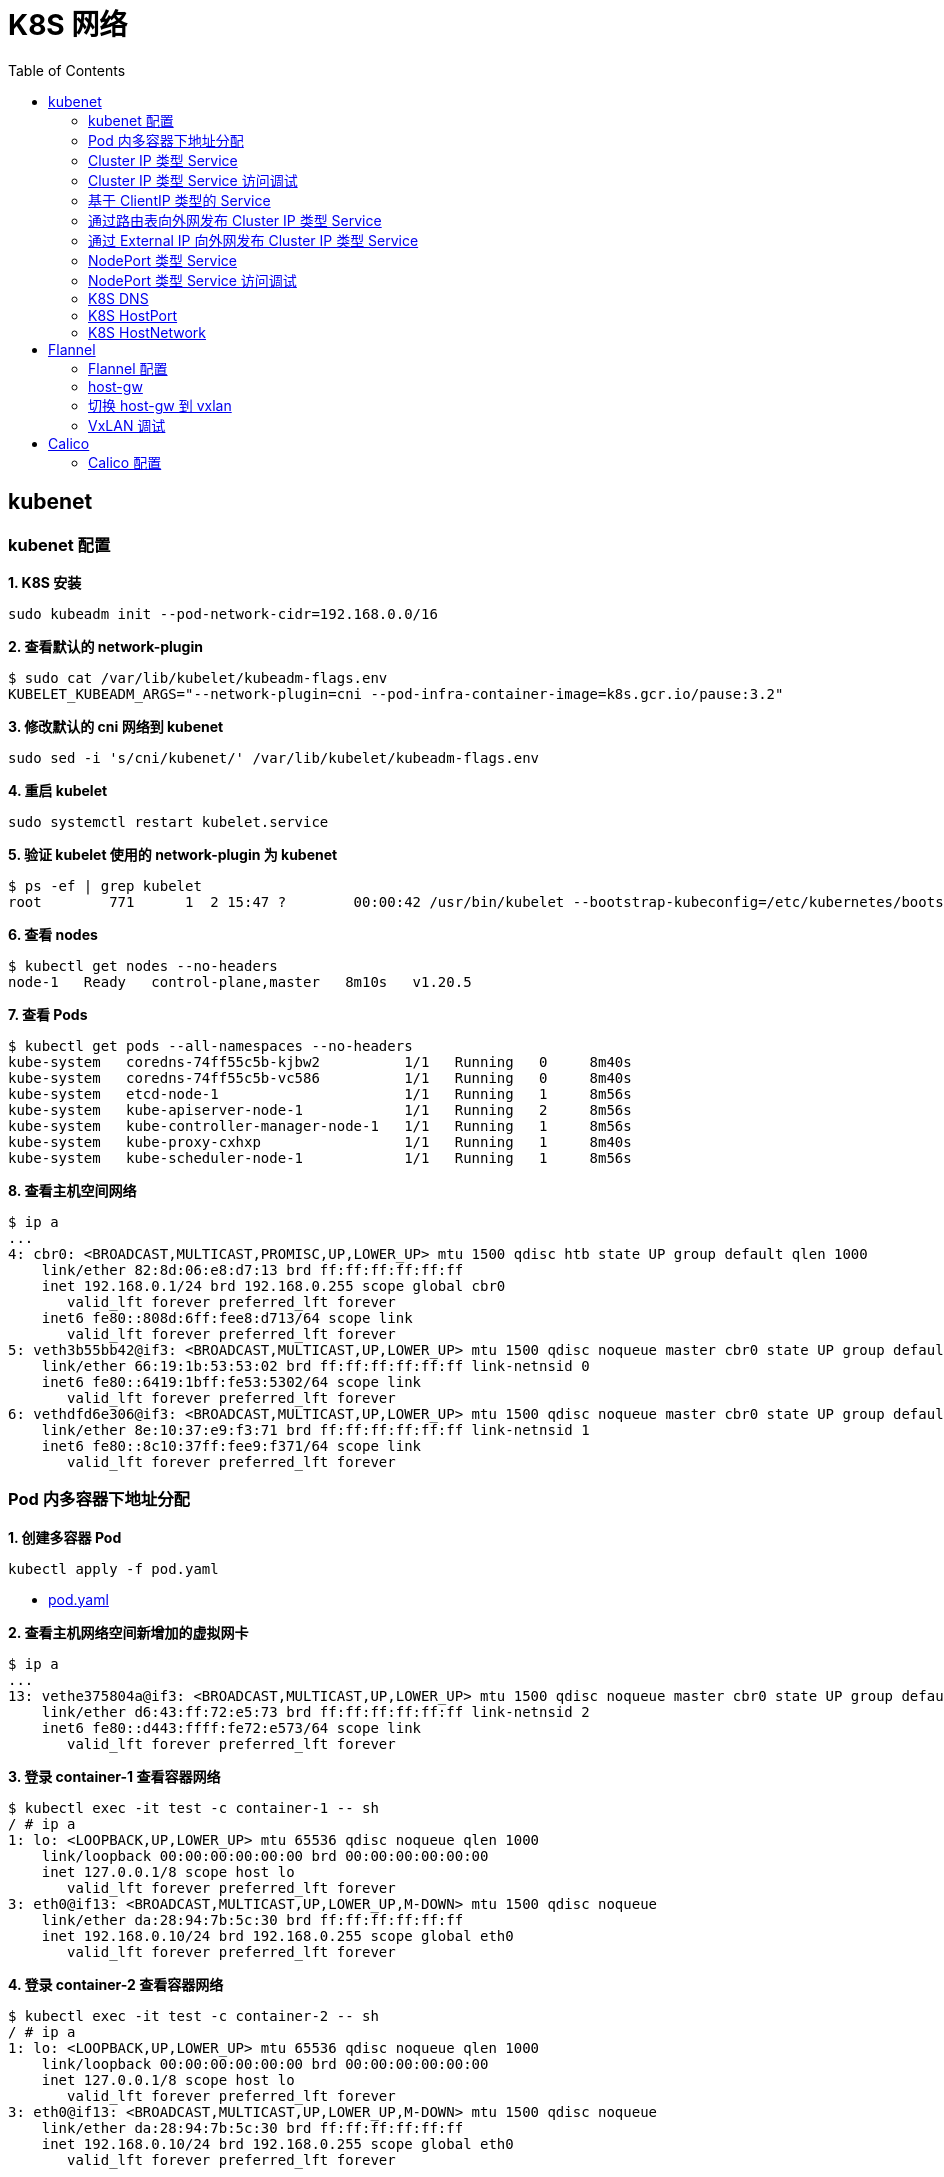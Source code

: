 = K8S 网络 
:toc: manual

== kubenet

=== kubenet 配置

[source, bash]
.*1. K8S 安装*
----
sudo kubeadm init --pod-network-cidr=192.168.0.0/16
----

[source, bash]
.*2. 查看默认的 network-plugin*
----
$ sudo cat /var/lib/kubelet/kubeadm-flags.env
KUBELET_KUBEADM_ARGS="--network-plugin=cni --pod-infra-container-image=k8s.gcr.io/pause:3.2"
----

[source, bash]
.*3. 修改默认的 cni 网络到 kubenet*
----
sudo sed -i 's/cni/kubenet/' /var/lib/kubelet/kubeadm-flags.env
----

[source, bash]
.*4. 重启 kubelet*
----
sudo systemctl restart kubelet.service
----

[source, bash]
.*5. 验证 kubelet 使用的 network-plugin 为 kubenet*
----
$ ps -ef | grep kubelet
root        771      1  2 15:47 ?        00:00:42 /usr/bin/kubelet --bootstrap-kubeconfig=/etc/kubernetes/bootstrap-kubelet.conf --kubeconfig=/etc/kubernetes/kubelet.conf --config=/var/lib/kubelet/config.yaml --network-plugin=kubenet --pod-infra-container-image=k8s.gcr.io/pause:3.2
----

[source, bash]
.*6. 查看 nodes*
----
$ kubectl get nodes --no-headers
node-1   Ready   control-plane,master   8m10s   v1.20.5
----

[source, bash]
.*7. 查看 Pods*
----
$ kubectl get pods --all-namespaces --no-headers
kube-system   coredns-74ff55c5b-kjbw2          1/1   Running   0     8m40s
kube-system   coredns-74ff55c5b-vc586          1/1   Running   0     8m40s
kube-system   etcd-node-1                      1/1   Running   1     8m56s
kube-system   kube-apiserver-node-1            1/1   Running   2     8m56s
kube-system   kube-controller-manager-node-1   1/1   Running   1     8m56s
kube-system   kube-proxy-cxhxp                 1/1   Running   1     8m40s
kube-system   kube-scheduler-node-1            1/1   Running   1     8m56s
----

[source, bash]
.*8. 查看主机空间网络*
----
$ ip a
...
4: cbr0: <BROADCAST,MULTICAST,PROMISC,UP,LOWER_UP> mtu 1500 qdisc htb state UP group default qlen 1000
    link/ether 82:8d:06:e8:d7:13 brd ff:ff:ff:ff:ff:ff
    inet 192.168.0.1/24 brd 192.168.0.255 scope global cbr0
       valid_lft forever preferred_lft forever
    inet6 fe80::808d:6ff:fee8:d713/64 scope link 
       valid_lft forever preferred_lft forever
5: veth3b55bb42@if3: <BROADCAST,MULTICAST,UP,LOWER_UP> mtu 1500 qdisc noqueue master cbr0 state UP group default 
    link/ether 66:19:1b:53:53:02 brd ff:ff:ff:ff:ff:ff link-netnsid 0
    inet6 fe80::6419:1bff:fe53:5302/64 scope link 
       valid_lft forever preferred_lft forever
6: vethdfd6e306@if3: <BROADCAST,MULTICAST,UP,LOWER_UP> mtu 1500 qdisc noqueue master cbr0 state UP group default 
    link/ether 8e:10:37:e9:f3:71 brd ff:ff:ff:ff:ff:ff link-netnsid 1
    inet6 fe80::8c10:37ff:fee9:f371/64 scope link 
       valid_lft forever preferred_lft forever
----

=== Pod 内多容器下地址分配

[source, bash]
.*1. 创建多容器 Pod*
----
kubectl apply -f pod.yaml 
----

* link:files/pod.yaml[pod.yaml]

[source, bash]
.*2. 查看主机网络空间新增加的虚拟网卡*
----
$ ip a
...
13: vethe375804a@if3: <BROADCAST,MULTICAST,UP,LOWER_UP> mtu 1500 qdisc noqueue master cbr0 state UP group default 
    link/ether d6:43:ff:72:e5:73 brd ff:ff:ff:ff:ff:ff link-netnsid 2
    inet6 fe80::d443:ffff:fe72:e573/64 scope link 
       valid_lft forever preferred_lft forever
----

[source, bash]
.*3. 登录 container-1 查看容器网络*
----
$ kubectl exec -it test -c container-1 -- sh
/ # ip a
1: lo: <LOOPBACK,UP,LOWER_UP> mtu 65536 qdisc noqueue qlen 1000
    link/loopback 00:00:00:00:00:00 brd 00:00:00:00:00:00
    inet 127.0.0.1/8 scope host lo
       valid_lft forever preferred_lft forever
3: eth0@if13: <BROADCAST,MULTICAST,UP,LOWER_UP,M-DOWN> mtu 1500 qdisc noqueue 
    link/ether da:28:94:7b:5c:30 brd ff:ff:ff:ff:ff:ff
    inet 192.168.0.10/24 brd 192.168.0.255 scope global eth0
       valid_lft forever preferred_lft forever
----

[source, bash]
.*4. 登录 container-2 查看容器网络*
----
$ kubectl exec -it test -c container-2 -- sh
/ # ip a
1: lo: <LOOPBACK,UP,LOWER_UP> mtu 65536 qdisc noqueue qlen 1000
    link/loopback 00:00:00:00:00:00 brd 00:00:00:00:00:00
    inet 127.0.0.1/8 scope host lo
       valid_lft forever preferred_lft forever
3: eth0@if13: <BROADCAST,MULTICAST,UP,LOWER_UP,M-DOWN> mtu 1500 qdisc noqueue 
    link/ether da:28:94:7b:5c:30 brd ff:ff:ff:ff:ff:ff
    inet 192.168.0.10/24 brd 192.168.0.255 scope global eth0
       valid_lft forever preferred_lft forever
----

[source, bash]
.*5. 删除 test*
----
kubectl delete -f pod.yaml 
----

[source, bash]
.*6. 创建两个 POD*
----
kubectl apply -f deployment.yaml
----

* link:files/deployment.yaml[deployment.yaml]

[source, bash]
.*7. 查看主机网络空间新增加的虚拟接口*
----
$ ip a
...
14: vethe3d49bdf@if3: <BROADCAST,MULTICAST,UP,LOWER_UP> mtu 1500 qdisc noqueue master cbr0 state UP group default 
    link/ether 7a:0b:0b:e6:ed:55 brd ff:ff:ff:ff:ff:ff link-netnsid 2
    inet6 fe80::780b:bff:fee6:ed55/64 scope link 
       valid_lft forever preferred_lft forever
15: veth437f1591@if3: <BROADCAST,MULTICAST,UP,LOWER_UP> mtu 1500 qdisc noqueue master cbr0 state UP group default 
    link/ether 66:9f:3f:3e:e7:f6 brd ff:ff:ff:ff:ff:ff link-netnsid 3
    inet6 fe80::649f:3fff:fe3e:e7f6/64 scope link 
       valid_lft forever preferred_lft forever
----

[source, bash]
.*9. 查看 POD  1 网络*
----
$ kubectl exec -it test-6dbc498c76-n4sss -c container-1 -- sh
/ # ip a
1: lo: <LOOPBACK,UP,LOWER_UP> mtu 65536 qdisc noqueue qlen 1000
    link/loopback 00:00:00:00:00:00 brd 00:00:00:00:00:00
    inet 127.0.0.1/8 scope host lo
       valid_lft forever preferred_lft forever
3: eth0@if14: <BROADCAST,MULTICAST,UP,LOWER_UP,M-DOWN> mtu 1500 qdisc noqueue 
    link/ether e2:a0:5c:6a:43:2f brd ff:ff:ff:ff:ff:ff
    inet 192.168.0.11/24 brd 192.168.0.255 scope global eth0
       valid_lft forever preferred_lft forever
----

[source, bash]
.*10. 查看 POD 2 网络*
----
$ kubectl exec -it test-6dbc498c76-46vk6 -c container-1 -- sh
/ # ip a
1: lo: <LOOPBACK,UP,LOWER_UP> mtu 65536 qdisc noqueue qlen 1000
    link/loopback 00:00:00:00:00:00 brd 00:00:00:00:00:00
    inet 127.0.0.1/8 scope host lo
       valid_lft forever preferred_lft forever
3: eth0@if15: <BROADCAST,MULTICAST,UP,LOWER_UP,M-DOWN> mtu 1500 qdisc noqueue 
    link/ether 36:c5:0b:93:be:a4 brd ff:ff:ff:ff:ff:ff
    inet 192.168.0.12/24 brd 192.168.0.255 scope global eth0
       valid_lft forever preferred_lft forever
----

[source, bash]
.*11. K8S 节点上 tcpdump 捕获 icmp 包*
----
sudo tcpdump -nni cbr0 icmp
----

[source, bash]
.*12. 在 POD 1 的 container-1 容器 ping POD 2 的 container-1*
----
ping 192.168.0.12
----

=== Cluster IP 类型 Service 

[source, bash]
.*1. 查看 Service IP 段*
----
$ ps -ef | grep apiserver | grep service-cluster-ip-range
root       5626   5597  4 20:43 ?        00:06:25 kube-apiserver --advertise-address=10.1.10.9 --allow-privileged=true --authorization-mode=Node,RBAC --client-ca-file=/etc/kubernetes/pki/ca.crt --enable-admission-plugins=NodeRestriction --enable-bootstrap-token-auth=true --etcd-cafile=/etc/kubernetes/pki/etcd/ca.crt --etcd-certfile=/etc/kubernetes/pki/apiserver-etcd-client.crt --etcd-keyfile=/etc/kubernetes/pki/apiserver-etcd-client.key --etcd-servers=https://127.0.0.1:2379 --insecure-port=0 --kubelet-client-certificate=/etc/kubernetes/pki/apiserver-kubelet-client.crt --kubelet-client-key=/etc/kubernetes/pki/apiserver-kubelet-client.key --kubelet-preferred-address-types=InternalIP,ExternalIP,Hostname --proxy-client-cert-file=/etc/kubernetes/pki/front-proxy-client.crt --proxy-client-key-file=/etc/kubernetes/pki/front-proxy-client.key --requestheader-allowed-names=front-proxy-client --requestheader-client-ca-file=/etc/kubernetes/pki/front-proxy-ca.crt --requestheader-extra-headers-prefix=X-Remote-Extra- --requestheader-group-headers=X-Remote-Group --requestheader-username-headers=X-Remote-User --secure-port=6443 --service-account-issuer=https://kubernetes.default.svc.cluster.local --service-account-key-file=/etc/kubernetes/pki/sa.pub --service-account-signing-key-file=/etc/kubernetes/pki/sa.key --service-cluster-ip-range=10.96.0.0/12 --tls-cert-file=/etc/kubernetes/pki/apiserver.crt --tls-private-key-file=/etc/kubernetes/pki/apiserver.key
----

NOTE: `--service-cluster-ip-range=10.96.0.0/12`.

[source, bash]
.*2. 创建 Service*
----
kubectl apply -f service.yaml 
----

* link:files/service.yaml[service.yaml]

[source, bash]
.*3. 查看创建的 POD 名称*
----
$ kubectl get pods --no-headers | awk '{print $1}'
test-service-6f6f8db499-ntkcc
test-service-6f6f8db499-s2dwn
----

[source, bash]
.*4. 查看 Service IP*
----
$ kubectl get svc test-service --no-headers | awk '{print $3}'
10.107.168.72
----

[source, bash]
.*5. 访问服务*
----
$ for i in {1..5} ; do curl 10.107.168.72 ; done
test-service-6f6f8db499-s2dwn
test-service-6f6f8db499-ntkcc
test-service-6f6f8db499-s2dwn
test-service-6f6f8db499-ntkcc
test-service-6f6f8db499-s2dwn
----

[source, bash]
.*6. 添加一条 iptables 规则，方向 POD 访问 Service*
----
sudo iptables -I FORWARD 2 -j ACCEPT
----

[source, bash]
.*7. 创建一个临时 POD，访问测试*
----
$ kubectl run -it --rm --restart=Never busybox --image=busybox sh
If you don't see a command prompt, try pressing enter.
/ # wget -S -O - 10.107.168.72

/ # wget -S -O - 192.168.0.20:9376
----

=== Cluster IP 类型 Service 访问调试

[source, bash]
.*1. 创建服务*
----
kubectl apply -f echoserver.yaml 
----

* link:files/echoserver.yaml[echoserver.yaml]

[source, bash]
.*2. 查看 SERVICE 及 POD IP*
----
$ kubectl get svc echoserver --no-headers
echoserver   ClusterIP   10.106.23.233   <none>   8877/TCP   45s

$ kubectl get pods -o wide --no-headers
echoserver-6dbbc8d5fc-f455t   1/1   Running   0     3m24s   192.168.0.33   node-1   <none>   <none>
echoserver-6dbbc8d5fc-n4smh   1/1   Running   0     3m24s   192.168.0.34   node-1   <none>   <none>
----

[source, bash]
.*3. nat 表中 PREROUTING 规则*
----
$ sudo iptables -t nat -vnL PREROUTING
Chain PREROUTING (policy ACCEPT 338 packets, 15210 bytes)
 pkts bytes target     prot opt in     out     source               destination         
  521 24674 KUBE-SERVICES  all  --  *      *       0.0.0.0/0            0.0.0.0/0            /* kubernetes service portals */
    2   128 DOCKER     all  --  *      *       0.0.0.0/0            0.0.0.0/0            ADDRTYPE match dst-type LOCAL
----

[source, bash]
.*4. nat 表中 KUBE-SERVICES 规则*
----
$ sudo iptables -t nat -vnL KUBE-SERVICES
Chain KUBE-SERVICES (2 references)
 pkts bytes target     prot opt in     out     source               destination         
    0     0 KUBE-MARK-MASQ  tcp  --  *      *      !192.168.0.0/16       10.96.0.1            /* default/kubernetes:https cluster IP */ tcp dpt:443
    0     0 KUBE-SVC-NPX46M4PTMTKRN6Y  tcp  --  *      *       0.0.0.0/0            10.96.0.1            /* default/kubernetes:https cluster IP */ tcp dpt:443
    0     0 KUBE-MARK-MASQ  tcp  --  *      *      !192.168.0.0/16       10.96.0.10           /* kube-system/kube-dns:metrics cluster IP */ tcp dpt:9153
    0     0 KUBE-SVC-JD5MR3NA4I4DYORP  tcp  --  *      *       0.0.0.0/0            10.96.0.10           /* kube-system/kube-dns:metrics cluster IP */ tcp dpt:9153
    0     0 KUBE-MARK-MASQ  udp  --  *      *      !192.168.0.0/16       10.96.0.10           /* kube-system/kube-dns:dns cluster IP */ udp dpt:53
    0     0 KUBE-SVC-TCOU7JCQXEZGVUNU  udp  --  *      *       0.0.0.0/0            10.96.0.10           /* kube-system/kube-dns:dns cluster IP */ udp dpt:53
    0     0 KUBE-MARK-MASQ  tcp  --  *      *      !192.168.0.0/16       10.96.0.10           /* kube-system/kube-dns:dns-tcp cluster IP */ tcp dpt:53
    0     0 KUBE-SVC-ERIFXISQEP7F7OF4  tcp  --  *      *       0.0.0.0/0            10.96.0.10           /* kube-system/kube-dns:dns-tcp cluster IP */ tcp dpt:53
    0     0 KUBE-MARK-MASQ  tcp  --  *      *      !192.168.0.0/16       10.106.23.233        /* default/echoserver cluster IP */ tcp dpt:8877
    0     0 KUBE-SVC-HOYURHXRFA5BUYEO  tcp  --  *      *       0.0.0.0/0            10.106.23.233        /* default/echoserver cluster IP */ tcp dpt:8877
  537 31690 KUBE-NODEPORTS  all  --  *      *       0.0.0.0/0            0.0.0.0/0            /* kubernetes service nodeports; NOTE: this must be the last rule in this chain */ ADDRTYPE match dst-type LOCAL

$ sudo iptables -t nat -vnL KUBE-SERVICES | grep 10.106.23.233
    0     0 KUBE-MARK-MASQ  tcp  --  *      *      !192.168.0.0/16       10.106.23.233        /* default/echoserver cluster IP */ tcp dpt:8877
    0     0 KUBE-SVC-HOYURHXRFA5BUYEO  tcp  --  *      *       0.0.0.0/0            10.106.23.233        /* default/echoserver cluster IP */ tcp dpt:8877
----

[source, bash]
.*5. nat 表中 KUBE-SVC- 规则*
----
$ sudo iptables -t nat -vnL KUBE-SVC-HOYURHXRFA5BUYEO
Chain KUBE-SVC-HOYURHXRFA5BUYEO (1 references)
 pkts bytes target     prot opt in     out     source               destination         
    0     0 KUBE-SEP-652URVIXIJWATNFG  all  --  *      *       0.0.0.0/0            0.0.0.0/0            /* default/echoserver */ statistic mode random probability 0.50000000000
    0     0 KUBE-SEP-ASOAWBDFEODJJPJH  all  --  *      *       0.0.0.0/0            0.0.0.0/0            /* default/echoserver */
----

[source, bash]
.*6. nat 表中 KUBE-SEP- 规则*
----
$ sudo iptables -t nat -vnL KUBE-SEP-652URVIXIJWATNFG
Chain KUBE-SEP-652URVIXIJWATNFG (1 references)
 pkts bytes target     prot opt in     out     source               destination         
    0     0 KUBE-MARK-MASQ  all  --  *      *       192.168.0.33         0.0.0.0/0            /* default/echoserver */
    0     0 DNAT       tcp  --  *      *       0.0.0.0/0            0.0.0.0/0            /* default/echoserver */ tcp to:192.168.0.33:8877

$ sudo iptables -t nat -vnL KUBE-SEP-ASOAWBDFEODJJPJH
Chain KUBE-SEP-ASOAWBDFEODJJPJH (1 references)
 pkts bytes target     prot opt in     out     source               destination         
    0     0 KUBE-MARK-MASQ  all  --  *      *       192.168.0.34         0.0.0.0/0            /* default/echoserver */
    0     0 DNAT       tcp  --  *      *       0.0.0.0/0            0.0.0.0/0            /* default/echoserver */ tcp to:192.168.0.34:8877
----

[source, bash]
.*7. 调整 echoserver 为 3 replicas*
----
$ kubectl get pod -o wide --no-headers
echoserver-6dbbc8d5fc-hqxdv   1/1   Running   0     13m   192.168.0.33   node-1   <none>   <none>
echoserver-6dbbc8d5fc-kj27r   1/1   Running   0     13m   192.168.0.34   node-1   <none>   <none>
echoserver-6dbbc8d5fc-tgj24   1/1   Running   0     6s    192.168.0.35   node-1   <none>   <none>
----

[source, bash]
.*8. nat 表中 KUBE-SVC- 规则*
----
$ sudo iptables -t nat -vnL KUBE-SVC-HOYURHXRFA5BUYEO
Chain KUBE-SVC-HOYURHXRFA5BUYEO (1 references)
 pkts bytes target     prot opt in     out     source               destination         
    0     0 KUBE-SEP-652URVIXIJWATNFG  all  --  *      *       0.0.0.0/0            0.0.0.0/0            /* default/echoserver */ statistic mode random probability 0.33333333349
    0     0 KUBE-SEP-ASOAWBDFEODJJPJH  all  --  *      *       0.0.0.0/0            0.0.0.0/0            /* default/echoserver */ statistic mode random probability 0.50000000000
    0     0 KUBE-SEP-7ZRSXHFJXB4D6W3U  all  --  *      *       0.0.0.0/0            0.0.0.0/0            /* default/echoserver */
----

[source, bash]
.*9. nat 表中 KUBE-SEP- 规则（新增）*
----
$ sudo iptables -t nat -vnL KUBE-SEP-7ZRSXHFJXB4D6W3U
Chain KUBE-SEP-7ZRSXHFJXB4D6W3U (1 references)
 pkts bytes target     prot opt in     out     source               destination         
    0     0 KUBE-MARK-MASQ  all  --  *      *       192.168.0.35         0.0.0.0/0            /* default/echoserver */
    0     0 DNAT       tcp  --  *      *       0.0.0.0/0            0.0.0.0/0            /* default/echoserver */ tcp to:192.168.0.35:8877
----

=== 基于 ClientIP 类型的 Service

[source, bash]
.*1. 创建 Service*
----
kubectl apply -f clientip.yaml
----

* link:files/clientip.yaml[clientip.yaml]

[source, bash]
.*2. 查看 Service 和 POD IP*
----
$ kubectl get svc test-clientip --no-headers
test-clientip   ClusterIP   10.107.215.65   <none>   80/TCP   7h26m

$ kubectl get pods -o wide --no-headers
test-clientip-55c6c8ddcd-2ntlk   1/1   Running   0     7h27m   192.168.0.37   node-1   <none>   <none>
test-clientip-55c6c8ddcd-ktlxt   1/1   Running   0     7h27m   192.168.0.36   node-1   <none>   <none>
----

[source, bash]
.*3. 访问服务*
----
$ for i in {1..5} ; do curl 10.107.215.65 ; done
test-clientip-55c6c8ddcd-2ntlk
test-clientip-55c6c8ddcd-2ntlk
test-clientip-55c6c8ddcd-2ntlk
test-clientip-55c6c8ddcd-2ntlk
test-clientip-55c6c8ddcd-2ntlk
----

[source, bash]
.*4. nat 表中 PREROUTING 规则*
----
$ sudo iptables -t nat -vnL PREROUTING
Chain PREROUTING (policy ACCEPT 612 packets, 27540 bytes)
 pkts bytes target     prot opt in     out     source               destination         
 3258  149K KUBE-SERVICES  all  --  *      *       0.0.0.0/0            0.0.0.0/0            /* kubernetes service portals */
    2   128 DOCKER     all  --  *      *       0.0.0.0/0            0.0.0.0/0            ADDRTYPE match dst-type LOCAL
---- 

[source, bash]
.*5. nat 表中 KUBE-SERVICES 规则*
----
$ sudo iptables -t nat -vnL KUBE-SERVICES
Chain KUBE-SERVICES (2 references)
 pkts bytes target     prot opt in     out     source               destination         
    0     0 KUBE-MARK-MASQ  tcp  --  *      *      !192.168.0.0/16       10.96.0.1            /* default/kubernetes:https cluster IP */ tcp dpt:443
    0     0 KUBE-SVC-NPX46M4PTMTKRN6Y  tcp  --  *      *       0.0.0.0/0            10.96.0.1            /* default/kubernetes:https cluster IP */ tcp dpt:443
    0     0 KUBE-MARK-MASQ  tcp  --  *      *      !192.168.0.0/16       10.96.0.10           /* kube-system/kube-dns:metrics cluster IP */ tcp dpt:9153
    0     0 KUBE-SVC-JD5MR3NA4I4DYORP  tcp  --  *      *       0.0.0.0/0            10.96.0.10           /* kube-system/kube-dns:metrics cluster IP */ tcp dpt:9153
    0     0 KUBE-MARK-MASQ  udp  --  *      *      !192.168.0.0/16       10.96.0.10           /* kube-system/kube-dns:dns cluster IP */ udp dpt:53
    0     0 KUBE-SVC-TCOU7JCQXEZGVUNU  udp  --  *      *       0.0.0.0/0            10.96.0.10           /* kube-system/kube-dns:dns cluster IP */ udp dpt:53
    0     0 KUBE-MARK-MASQ  tcp  --  *      *      !192.168.0.0/16       10.96.0.10           /* kube-system/kube-dns:dns-tcp cluster IP */ tcp dpt:53
    0     0 KUBE-SVC-ERIFXISQEP7F7OF4  tcp  --  *      *       0.0.0.0/0            10.96.0.10           /* kube-system/kube-dns:dns-tcp cluster IP */ tcp dpt:53
    8   480 KUBE-MARK-MASQ  tcp  --  *      *      !192.168.0.0/16       10.107.215.65        /* default/test-clientip cluster IP */ tcp dpt:80
    8   480 KUBE-SVC-JASYFCTGROL6PGNE  tcp  --  *      *       0.0.0.0/0            10.107.215.65        /* default/test-clientip cluster IP */ tcp dpt:80
  814 48164 KUBE-NODEPORTS  all  --  *      *       0.0.0.0/0            0.0.0.0/0            /* kubernetes service nodeports; NOTE: this must be the last rule in this chain */ ADDRTYPE match dst-type LOCAL

$ sudo iptables -t nat -vnL KUBE-SERVICES | grep 10.107.215.65
    8   480 KUBE-MARK-MASQ  tcp  --  *      *      !192.168.0.0/16       10.107.215.65        /* default/test-clientip cluster IP */ tcp dpt:80
    8   480 KUBE-SVC-JASYFCTGROL6PGNE  tcp  --  *      *       0.0.0.0/0            10.107.215.65        /* default/test-clientip cluster IP */ tcp dpt:80
----

[source, bash]
.*6. nat 表中 KUBE-SVC- 规则（recent: CHECK seconds: 10800 reap name: KUBE-SEP-2WE6A5EBAO3UGN4N side: source mask: 255.255.255.255）*
----
$ sudo iptables -t nat -vnL KUBE-SVC-JASYFCTGROL6PGNE
Chain KUBE-SVC-JASYFCTGROL6PGNE (1 references)
 pkts bytes target     prot opt in     out     source               destination         
    0     0 KUBE-SEP-2WE6A5EBAO3UGN4N  all  --  *      *       0.0.0.0/0            0.0.0.0/0            /* default/test-clientip */ recent: CHECK seconds: 10800 reap name: KUBE-SEP-2WE6A5EBAO3UGN4N side: source mask: 255.255.255.255
    7   420 KUBE-SEP-LXKS3SWKA3X476YD  all  --  *      *       0.0.0.0/0            0.0.0.0/0            /* default/test-clientip */ recent: CHECK seconds: 10800 reap name: KUBE-SEP-LXKS3SWKA3X476YD side: source mask: 255.255.255.255
    0     0 KUBE-SEP-2WE6A5EBAO3UGN4N  all  --  *      *       0.0.0.0/0            0.0.0.0/0            /* default/test-clientip */ statistic mode random probability 0.50000000000
    1    60 KUBE-SEP-LXKS3SWKA3X476YD  all  --  *      *       0.0.0.0/0            0.0.0.0/0            /* default/test-clientip */
----

[source, bash]
.*7. nat 表中 KUBE-SEP- 规则*
----
$ sudo iptables -t nat -vnL KUBE-SEP-2WE6A5EBAO3UGN4N
Chain KUBE-SEP-2WE6A5EBAO3UGN4N (2 references)
 pkts bytes target     prot opt in     out     source               destination         
    0     0 KUBE-MARK-MASQ  all  --  *      *       192.168.0.36         0.0.0.0/0            /* default/test-clientip */
    0     0 DNAT       tcp  --  *      *       0.0.0.0/0            0.0.0.0/0            /* default/test-clientip */ recent: SET name: KUBE-SEP-2WE6A5EBAO3UGN4N side: source mask: 255.255.255.255 tcp to:192.168.0.36:9376

$ sudo iptables -t nat -vnL KUBE-SEP-LXKS3SWKA3X476YD
Chain KUBE-SEP-LXKS3SWKA3X476YD (2 references)
 pkts bytes target     prot opt in     out     source               destination         
    0     0 KUBE-MARK-MASQ  all  --  *      *       192.168.0.37         0.0.0.0/0            /* default/test-clientip */
    8   480 DNAT       tcp  --  *      *       0.0.0.0/0            0.0.0.0/0            /* default/test-clientip */ recent: SET name: KUBE-SEP-LXKS3SWKA3X476YD side: source mask: 255.255.255.255 tcp to:192.168.0.37:9376
----

=== 通过路由表向外网发布 Cluster IP 类型 Service

[source, bash]
.*1. 创建 Service*
----
kubectl apply -f service.yaml
----

[source, bash]
.*2. 查看 Node IP, Service IP，Pod IP*
----
$ kubectl get node -o wide --no-headers
node-1   Ready   control-plane,master   15h   v1.20.5   10.1.10.9   <none>   Ubuntu 18.04 LTS   4.15.0-140-generic   docker://20.10.3

$ kubectl get svc test-service --no-headers
test-service   ClusterIP   10.106.235.190   <none>   80/TCP   112s

$ kubectl get pods -o wide --no-headers
test-service-6f6f8db499-6j7nm   1/1   Running   0     2m24s   192.168.0.38   node-1   <none>   <none>
test-service-6f6f8db499-m8lsx   1/1   Running   0     2m24s   192.168.0.39   node-1   <none>   <none>
----

[source, bash]
.*3. 查看 Service 网络*
----
$ ps -ef | grep kubelet | grep service-cluster-ip-range
root       2582   2554  4 08:26 ?        00:03:03 kube-apiserver --advertise-address=10.1.10.9 --allow-privileged=true --authorization-mode=Node,RBAC --client-ca-file=/etc/kubernetes/pki/ca.crt --enable-admission-plugins=NodeRestriction --enable-bootstrap-token-auth=true --etcd-cafile=/etc/kubernetes/pki/etcd/ca.crt --etcd-certfile=/etc/kubernetes/pki/apiserver-etcd-client.crt --etcd-keyfile=/etc/kubernetes/pki/apiserver-etcd-client.key --etcd-servers=https://127.0.0.1:2379 --insecure-port=0 --kubelet-client-certificate=/etc/kubernetes/pki/apiserver-kubelet-client.crt --kubelet-client-key=/etc/kubernetes/pki/apiserver-kubelet-client.key --kubelet-preferred-address-types=InternalIP,ExternalIP,Hostname --proxy-client-cert-file=/etc/kubernetes/pki/front-proxy-client.crt --proxy-client-key-file=/etc/kubernetes/pki/front-proxy-client.key --requestheader-allowed-names=front-proxy-client --requestheader-client-ca-file=/etc/kubernetes/pki/front-proxy-ca.crt --requestheader-extra-headers-prefix=X-Remote-Extra- --requestheader-group-headers=X-Remote-Group --requestheader-username-headers=X-Remote-User --secure-port=6443 --service-account-issuer=https://kubernetes.default.svc.cluster.local --service-account-key-file=/etc/kubernetes/pki/sa.pub --service-account-signing-key-file=/etc/kubernetes/pki/sa.key --service-cluster-ip-range=10.96.0.0/12 --tls-cert-file=/etc/kubernetes/pki/apiserver.crt --tls-private-key-file=/etc/kubernetes/pki/apiserver.key
----

[source, text]
.*4. 在 10.1.10.8 上配置路由*
----
# ip r
default via 10.1.10.2 dev ens33 proto static metric 100 
10.1.10.0/24 dev ens33 proto kernel scope link src 10.1.10.8 metric 100 

# ip route add 10.96.0.0/12 via 10.1.10.9

# ip r
default via 10.1.10.2 dev ens33 proto static metric 100 
10.1.10.0/24 dev ens33 proto kernel scope link src 10.1.10.8 metric 100 
10.96.0.0/12 via 10.1.10.9 dev ens33 
----

[source, bash]
.*5. 在 10.1.10.8 上访问 test-service*
----
curl 10.106.235.190
----

=== 通过 External IP 向外网发布 Cluster IP 类型 Service

[source, bash]
.*1. 创建一个 External IP Service*
----
kubectl apply -f externalip.yaml 
----

* link:files/externalip.yaml[externalip.yaml]

[source, bash]
.*2. 查看创建的 Service*
----
$ kubectl get svc test-externalip
NAME              TYPE        CLUSTER-IP     EXTERNAL-IP   PORT(S)   AGE
test-externalip   ClusterIP   10.97.132.81   10.1.10.9     80/TCP    101s
----

[source, bash]
.*3. 通过 EXTERNAL-IP 访问服务*
----
$ for i in {1..5} ; do curl 10.1.10.9 ; done
test-externalip-8fc497f8-jncpv
test-externalip-8fc497f8-jncpv
test-externalip-8fc497f8-phldw
test-externalip-8fc497f8-phldw
test-externalip-8fc497f8-phldw
----

[source, bash]
.*4. nat 表中 PREROUTING 规则*
----
$ sudo iptables -t nat -vnL PREROUTING
Chain PREROUTING (policy ACCEPT 1165 packets, 52425 bytes)
 pkts bytes target     prot opt in     out     source               destination         
 8114  369K KUBE-SERVICES  all  --  *      *       0.0.0.0/0            0.0.0.0/0            /* kubernetes service portals */
    4   296 DOCKER     all  --  *      *       0.0.0.0/0            0.0.0.0/0            ADDRTYPE match dst-type LOCAL
----

[source, bash]
.*5. nat 表中 KUBE-SERVICES 规则（新增加了两条规则）*
----
$ sudo iptables -t nat -vnL KUBE-SERVICES
Chain KUBE-SERVICES (2 references)
 pkts bytes target     prot opt in     out     source               destination         
    0     0 KUBE-MARK-MASQ  tcp  --  *      *      !192.168.0.0/16       10.96.0.10           /* kube-system/kube-dns:metrics cluster IP */ tcp dpt:9153
    0     0 KUBE-SVC-JD5MR3NA4I4DYORP  tcp  --  *      *       0.0.0.0/0            10.96.0.10           /* kube-system/kube-dns:metrics cluster IP */ tcp dpt:9153
    0     0 KUBE-MARK-MASQ  udp  --  *      *      !192.168.0.0/16       10.96.0.10           /* kube-system/kube-dns:dns cluster IP */ udp dpt:53
    0     0 KUBE-SVC-TCOU7JCQXEZGVUNU  udp  --  *      *       0.0.0.0/0            10.96.0.10           /* kube-system/kube-dns:dns cluster IP */ udp dpt:53
    0     0 KUBE-MARK-MASQ  tcp  --  *      *      !192.168.0.0/16       10.96.0.10           /* kube-system/kube-dns:dns-tcp cluster IP */ tcp dpt:53
    0     0 KUBE-SVC-ERIFXISQEP7F7OF4  tcp  --  *      *       0.0.0.0/0            10.96.0.10           /* kube-system/kube-dns:dns-tcp cluster IP */ tcp dpt:53
    0     0 KUBE-MARK-MASQ  tcp  --  *      *      !192.168.0.0/16       10.97.132.81         /* default/test-externalip cluster IP */ tcp dpt:80
    0     0 KUBE-SVC-CITWPFL6QQOR27AK  tcp  --  *      *       0.0.0.0/0            10.97.132.81         /* default/test-externalip cluster IP */ tcp dpt:80
   27  1700 KUBE-MARK-MASQ  tcp  --  *      *       0.0.0.0/0            10.1.10.9            /* default/test-externalip external IP */ tcp dpt:80
   20  1280 KUBE-SVC-CITWPFL6QQOR27AK  tcp  --  *      *       0.0.0.0/0            10.1.10.9            /* default/test-externalip external IP */ tcp dpt:80 PHYSDEV match ! --physdev-is-in ADDRTYPE match src-type !LOCAL
    7   420 KUBE-SVC-CITWPFL6QQOR27AK  tcp  --  *      *       0.0.0.0/0            10.1.10.9            /* default/test-externalip external IP */ tcp dpt:80 ADDRTYPE match dst-type LOCAL
    0     0 KUBE-MARK-MASQ  tcp  --  *      *      !192.168.0.0/16       10.96.0.1            /* default/kubernetes:https cluster IP */ tcp dpt:443
    0     0 KUBE-SVC-NPX46M4PTMTKRN6Y  tcp  --  *      *       0.0.0.0/0            10.96.0.1            /* default/kubernetes:https cluster IP */ tcp dpt:443
 1429 84328 KUBE-NODEPORTS  all  --  *      *       0.0.0.0/0            0.0.0.0/0            /* kubernetes service nodeports; NOTE: this must be the last rule in this chain */ ADDRTYPE match dst-type LOCAL

$ sudo iptables -t nat -vnL KUBE-SERVICES | grep 10.97.132.81
    0     0 KUBE-MARK-MASQ  tcp  --  *      *      !192.168.0.0/16       10.97.132.81         /* default/test-externalip cluster IP */ tcp dpt:80
    0     0 KUBE-SVC-CITWPFL6QQOR27AK  tcp  --  *      *       0.0.0.0/0            10.97.132.81         /* default/test-externalip cluster IP */ tcp dpt:80

$ sudo iptables -t nat -vnL KUBE-SERVICES | grep 10.1.10.9
   27  1700 KUBE-MARK-MASQ  tcp  --  *      *       0.0.0.0/0            10.1.10.9            /* default/test-externalip external IP */ tcp dpt:80
   20  1280 KUBE-SVC-CITWPFL6QQOR27AK  tcp  --  *      *       0.0.0.0/0            10.1.10.9            /* default/test-externalip external IP */ tcp dpt:80 PHYSDEV match ! --physdev-is-in ADDRTYPE match src-type !LOCAL
    7   420 KUBE-SVC-CITWPFL6QQOR27AK  tcp  --  *      *       0.0.0.0/0            10.1.10.9            /* default/test-externalip external IP */ tcp dpt:80 ADDRTYPE match dst-type LOCAL
----

[source, bash]
.*6. nat 表中 KUBE-SVC- 规则*
----
$ sudo iptables -t nat -vnL KUBE-SVC-CITWPFL6QQOR27AK
Chain KUBE-SVC-CITWPFL6QQOR27AK (3 references)
 pkts bytes target     prot opt in     out     source               destination         
   14   884 KUBE-SEP-RRILQQHBGE5IMDI4  all  --  *      *       0.0.0.0/0            0.0.0.0/0            /* default/test-externalip */ statistic mode random probability 0.50000000000
   13   816 KUBE-SEP-JRIE3IXDMRY6BNG5  all  --  *      *       0.0.0.0/0            0.0.0.0/0            /* default/test-externalip */
----

[source, bash]
.*7. nat 表中 KUBE-SEP- 规则*
----
$ sudo iptables -t nat -vnL KUBE-SEP-RRILQQHBGE5IMDI4
Chain KUBE-SEP-RRILQQHBGE5IMDI4 (1 references)
 pkts bytes target     prot opt in     out     source               destination         
    0     0 KUBE-MARK-MASQ  all  --  *      *       192.168.0.40         0.0.0.0/0            /* default/test-externalip */
   14   884 DNAT       tcp  --  *      *       0.0.0.0/0            0.0.0.0/0            /* default/test-externalip */ tcp to:192.168.0.40:9376

$ sudo iptables -t nat -vnL KUBE-SEP-JRIE3IXDMRY6BNG5
Chain KUBE-SEP-JRIE3IXDMRY6BNG5 (1 references)
 pkts bytes target     prot opt in     out     source               destination         
    0     0 KUBE-MARK-MASQ  all  --  *      *       192.168.0.41         0.0.0.0/0            /* default/test-externalip */
   13   816 DNAT       tcp  --  *      *       0.0.0.0/0            0.0.0.0/0            /* default/test-externalip */ tcp to:192.168.0.41:9376
----

=== NodePort 类型 Service

[source, bash]
.*1. 创建 NodePort 类型 Service*
----
kubectl apply -f nodeport.yaml 
----

* link:files/nodeport.yaml[nodeport.yaml]

[source, bash]
.*2. 查看创建的 Service 和 Pod*
----
$ kubectl get svc test-nodeport --no-headers
test-nodeport   NodePort   10.97.231.111   <none>   80:32228/TCP   98s

$ kubectl get pods -o wide --no-headers
test-nodeport-5d4bdfc7c7-4kftd   1/1   Running   0     2m38s   192.168.0.42   node-1   <none>   <none>
test-nodeport-5d4bdfc7c7-s2jz5   1/1   Running   0     2m38s   192.168.0.43   node-1   <none>   <none>
----

[source, bash]
.*3. 访问服务*
----
$ for i in {1..5} ; do curl 10.1.10.9:32228 ; done
test-nodeport-5d4bdfc7c7-s2jz5
test-nodeport-5d4bdfc7c7-s2jz5
test-nodeport-5d4bdfc7c7-4kftd
test-nodeport-5d4bdfc7c7-4kftd
test-nodeport-5d4bdfc7c7-4kftd
----

=== NodePort 类型 Service 访问调试

[source, bash]
.*1. 创建 NodePort 类型 Service*
----
kubectl apply -f nodeport.yaml 
----

[source, bash]
.*2. 查看创建的 Service 和 Pod*
----
$ kubectl get svc test-nodeport --no-headers
test-nodeport   NodePort   10.97.231.111   <none>   80:32228/TCP   98s

$ kubectl get pods -o wide --no-headers
test-nodeport-5d4bdfc7c7-4kftd   1/1   Running   0     2m38s   192.168.0.42   node-1   <none>   <none>
test-nodeport-5d4bdfc7c7-s2jz5   1/1   Running   0     2m38s   192.168.0.43   node-1   <none>   <none>
----

[source, bash]
.*3. 访问服务*
----
$ for i in {1..1000} ; do curl 10.1.10.9:32228 ; done
----

[source, bash]
.*4. nat 表中 PREROUTING 规则*
----
$ sudo iptables -t nat -vnL PREROUTING
Chain PREROUTING (policy ACCEPT 422 packets, 18990 bytes)
 pkts bytes target     prot opt in     out     source               destination         
15548  799K KUBE-SERVICES  all  --  *      *       0.0.0.0/0            0.0.0.0/0            /* kubernetes service portals */
    4   296 DOCKER     all  --  *      *       0.0.0.0/0            0.0.0.0/0            ADDRTYPE match dst-type LOCAL
----

[source, bash]
.*5. nat 表中 KUBE-SERVICES 规则（Cluster IP 规则依然存在，新增 KUBE-NODEPORTS 链）*
----
$ sudo iptables -t nat -vnL KUBE-SERVICES
Chain KUBE-SERVICES (2 references)
 pkts bytes target     prot opt in     out     source               destination         
    0     0 KUBE-MARK-MASQ  tcp  --  *      *      !192.168.0.0/16       10.96.0.10           /* kube-system/kube-dns:metrics cluster IP */ tcp dpt:9153
    0     0 KUBE-SVC-JD5MR3NA4I4DYORP  tcp  --  *      *       0.0.0.0/0            10.96.0.10           /* kube-system/kube-dns:metrics cluster IP */ tcp dpt:9153
    0     0 KUBE-MARK-MASQ  udp  --  *      *      !192.168.0.0/16       10.96.0.10           /* kube-system/kube-dns:dns cluster IP */ udp dpt:53
    0     0 KUBE-SVC-TCOU7JCQXEZGVUNU  udp  --  *      *       0.0.0.0/0            10.96.0.10           /* kube-system/kube-dns:dns cluster IP */ udp dpt:53
    0     0 KUBE-MARK-MASQ  tcp  --  *      *      !192.168.0.0/16       10.96.0.10           /* kube-system/kube-dns:dns-tcp cluster IP */ tcp dpt:53
    0     0 KUBE-SVC-ERIFXISQEP7F7OF4  tcp  --  *      *       0.0.0.0/0            10.96.0.10           /* kube-system/kube-dns:dns-tcp cluster IP */ tcp dpt:53
    0     0 KUBE-MARK-MASQ  tcp  --  *      *      !192.168.0.0/16       10.96.0.1            /* default/kubernetes:https cluster IP */ tcp dpt:443
    0     0 KUBE-SVC-NPX46M4PTMTKRN6Y  tcp  --  *      *       0.0.0.0/0            10.96.0.1            /* default/kubernetes:https cluster IP */ tcp dpt:443
    0     0 KUBE-MARK-MASQ  tcp  --  *      *      !192.168.0.0/16       10.97.231.111        /* default/test-nodeport cluster IP */ tcp dpt:80
    0     0 KUBE-SVC-CIFSXFMKAAMIL4QG  tcp  --  *      *       0.0.0.0/0            10.97.231.111        /* default/test-nodeport cluster IP */ tcp dpt:80
 5798  367K KUBE-NODEPORTS  all  --  *      *       0.0.0.0/0            0.0.0.0/0            /* kubernetes service nodeports; NOTE: this must be the last rule in this chain */ ADDRTYPE match dst-type LOCAL

$ sudo iptables -t nat -vnL KUBE-SERVICES | grep 10.97.231.111
    0     0 KUBE-MARK-MASQ  tcp  --  *      *      !192.168.0.0/16       10.97.231.111        /* default/test-nodeport cluster IP */ tcp dpt:80
    0     0 KUBE-SVC-CIFSXFMKAAMIL4QG  tcp  --  *      *       0.0.0.0/0            10.97.231.111        /* default/test-nodeport cluster IP */ tcp dpt:80

$ sudo iptables -t nat -vnL KUBE-SERVICES | grep KUBE-NODEPORTS 
 6098  385K KUBE-NODEPORTS  all  --  *      *       0.0.0.0/0            0.0.0.0/0            /* kubernetes service nodeports; NOTE: this must be the last rule in this chain */ ADDRTYPE match dst-type LOCAL
----

[source, bash]
.*6. nat 表中 KUBE-NODEPORTS 规则*
----
$ sudo iptables -t nat -vnL KUBE-NODEPORTS
Chain KUBE-NODEPORTS (1 references)
 pkts bytes target     prot opt in     out     source               destination         
 5015  321K KUBE-MARK-MASQ  tcp  --  *      *       0.0.0.0/0            0.0.0.0/0            /* default/test-nodeport */ tcp dpt:32228
 5015  321K KUBE-SVC-CIFSXFMKAAMIL4QG  tcp  --  *      *       0.0.0.0/0            0.0.0.0/0            /* default/test-nodeport */ tcp dpt:32228
----

[source, bash]
.*7. nat 表中 KUBE-SVC- 规则*
----
$ sudo iptables -t nat -vnL KUBE-SVC-CIFSXFMKAAMIL4QG
Chain KUBE-SVC-CIFSXFMKAAMIL4QG (2 references)
 pkts bytes target     prot opt in     out     source               destination         
 2560  164K KUBE-SEP-EEAMLDZD2ZLPIVQ3  all  --  *      *       0.0.0.0/0            0.0.0.0/0            /* default/test-nodeport */ statistic mode random probability 0.50000000000
 2455  157K KUBE-SEP-3C6WTWWWE5M27K7C  all  --  *      *       0.0.0.0/0            0.0.0.0/0            /* default/test-nodeport */
----

[source, bash]
.*8. nat 表中 KUBE-SEP- 规则*
----
$ sudo iptables -t nat -vnL KUBE-SEP-EEAMLDZD2ZLPIVQ3
Chain KUBE-SEP-EEAMLDZD2ZLPIVQ3 (1 references)
 pkts bytes target     prot opt in     out     source               destination         
    0     0 KUBE-MARK-MASQ  all  --  *      *       192.168.0.42         0.0.0.0/0            /* default/test-nodeport */
 2560  164K DNAT       tcp  --  *      *       0.0.0.0/0            0.0.0.0/0            /* default/test-nodeport */ tcp to:192.168.0.42:9376

$ sudo iptables -t nat -vnL KUBE-SEP-3C6WTWWWE5M27K7C
Chain KUBE-SEP-3C6WTWWWE5M27K7C (1 references)
 pkts bytes target     prot opt in     out     source               destination         
    0     0 KUBE-MARK-MASQ  all  --  *      *       192.168.0.43         0.0.0.0/0            /* default/test-nodeport */
 2455  157K DNAT       tcp  --  *      *       0.0.0.0/0            0.0.0.0/0            /* default/test-nodeport */ tcp to:192.168.0.43:9376
----

[source, bash]
.*9. 跨 Work Node SNAT 规则*
----
$ sudo iptables -t nat -vnL KUBE-MARK-MASQ
Chain KUBE-MARK-MASQ (15 references)
 pkts bytes target     prot opt in     out     source               destination
 5015  321K MARK       all  --  *      *       0.0.0.0/0            0.0.0.0/0            MARK or 0x4000

$ sudo iptables -t nat -vnL KUBE-POSTROUTING
Chain KUBE-POSTROUTING (1 references)
 pkts bytes target     prot opt in     out     source               destination         
 4258  228K RETURN     all  --  *      *       0.0.0.0/0            0.0.0.0/0            mark match ! 0x4000/0x4000
 5015  321K MARK       all  --  *      *       0.0.0.0/0            0.0.0.0/0            MARK xor 0x4000
 5015  321K MASQUERADE  all  --  *      *       0.0.0.0/0            0.0.0.0/0            /* kubernetes service traffic requiring SNAT */
----

=== K8S DNS

[source, bash]
.*1. 创建服务*
----
kubectl apply -f dns.yaml
----

link:files/dns.yaml[dns.yaml]

[source, bash]
.*2. 查看创建的 Service 和 Pod*
----
$ kubectl get svc test-dns --no-headers
test-dns   ClusterIP   10.106.139.47   <none>   80/TCP   96s

$ kubectl get pods -o wide --no-headers
test-dns-6bff6cbdc5-2n6jx   1/1   Running   0     2m17s   192.168.0.44   node-1   <none>   <none>
test-dns-6bff6cbdc5-hq4fx   1/1   Running   0     2m17s   192.168.0.45   node-1   <none>   <none>
----

[source, bash]
.*3. 创建一个临时 POD，DNS 查询测试*
----
$ kubectl run -it --rm --restart=Never busybox --image=busybox sh
If you don't see a command prompt, try pressing enter.
/ # 
----

[source, bash]
.*4. nslookup Service 域名*
----
/ # nslookup test-dns
Server:		10.96.0.10
Address:	10.96.0.10:53

Name:	test-dns.default.svc.cluster.local
Address: 10.106.139.47

/ # nslookup test-dns.default.svc.cluster.local
Server:		10.96.0.10
Address:	10.96.0.10:53

Name:	test-dns.default.svc.cluster.local
Address: 10.106.139.47
----

[source, bash]
.*5. nslookup PTR 记录*
----
/ # nslookup 10.106.139.47
Server:		10.96.0.10
Address:	10.96.0.10:53

47.139.106.10.in-addr.arpa	name = test-dns.default.svc.cluster.local


/ # nslookup 192.168.0.44 
Server:		10.96.0.10
Address:	10.96.0.10:53

44.0.168.192.in-addr.arpa	name = 192-168-0-44.test-dns.default.svc.cluster.local


/ # nslookup 192.168.0.45
Server:		10.96.0.10
Address:	10.96.0.10:53

45.0.168.192.in-addr.arpa	name = 192-168-0-45.test-dns.default.svc.cluster.local
----

[source, bash]
.*6. nslookup lookup Pod 域名*
----
/ # nslookup 192-168-0-44.test-dns.default.svc.cluster.local
Server:		10.96.0.10
Address:	10.96.0.10:53

Name:	192-168-0-44.test-dns.default.svc.cluster.local
Address: 192.168.0.44
----

=== K8S HostPort

[source, bash]
.*1. 创建 HostPort Pod*
----
kubectl apply -f hostPort.yaml 
----

* link:files/hostPort.yaml[hostPort.yaml]

[source, bash]
.*2. 访问服务*
----
$ curl 10.1.10.9:8081
<!DOCTYPE html>
<html>
<head>
<title>Welcome to nginx!</title>
<style>
    body {
        width: 35em;
        margin: 0 auto;
        font-family: Tahoma, Verdana, Arial, sans-serif;
    }
</style>
</head>
<body>
<h1>Welcome to nginx!</h1>
<p>If you see this page, the nginx web server is successfully installed and
working. Further configuration is required.</p>

<p>For online documentation and support please refer to
<a href="http://nginx.org/">nginx.org</a>.<br/>
Commercial support is available at
<a href="http://nginx.com/">nginx.com</a>.</p>

<p><em>Thank you for using nginx.</em></p>
</body>
</html>
----

[source, bash]
.*3. nat 表中 KUBE-HOSTPORTS 规则*
----
$ sudo iptables -t nat -vnL KUBE-HOSTPORTS
Chain KUBE-HOSTPORTS (2 references)
 pkts bytes target     prot opt in     out     source               destination         
    1    60 KUBE-HP-KWJPLLZCGIIKHTTD  tcp  --  *      *       0.0.0.0/0            0.0.0.0/0            /* nginx_default hostport 8081 */ tcp dpt:8081
----

[source, bash]
.*4. nat 表中 KUBE-HP- 规则*
----
$ sudo iptables -t nat -vnL KUBE-HP-KWJPLLZCGIIKHTTD
Chain KUBE-HP-KWJPLLZCGIIKHTTD (1 references)
 pkts bytes target     prot opt in     out     source               destination         
    0     0 KUBE-MARK-MASQ  all  --  *      *       192.168.0.47         0.0.0.0/0            /* nginx_default hostport 8081 */
    1    60 DNAT       tcp  --  *      *       0.0.0.0/0            0.0.0.0/0            /* nginx_default hostport 8081 */ tcp to:192.168.0.47:80
----

=== K8S HostNetwork

[source, bash]
.*1. 创建 HostNetwork Pod*
----
kubectl apply -f hostNetwork.yaml
----

* link:files/hostNetwork.yaml[hostNetwork.yaml]

[source, bash]
.*2. 访问服务*
----
$ curl 10.1.10.9
<!DOCTYPE html>
<html>
<head>
<title>Welcome to nginx!</title>
<style>
    body {
        width: 35em;
        margin: 0 auto;
        font-family: Tahoma, Verdana, Arial, sans-serif;
    }
</style>
</head>
<body>
<h1>Welcome to nginx!</h1>
<p>If you see this page, the nginx web server is successfully installed and
working. Further configuration is required.</p>

<p>For online documentation and support please refer to
<a href="http://nginx.org/">nginx.org</a>.<br/>
Commercial support is available at
<a href="http://nginx.com/">nginx.com</a>.</p>

<p><em>Thank you for using nginx.</em></p>
</body>
</html>
----

== Flannel

=== Flannel 配置

[source, bash]
.*1. kubeadm 初始化集群*
----
sudo kubeadm init --pod-network-cidr=10.244.0.0/16
----

[source, bash]
.*2. 安装网络插件*
----
kubectl apply -f kube-flannel-host-gw.yml 
----

link:files/kube-flannel-host-gw.yml[kube-flannel-host-gw.yml]

[source, bash]
.*3. 加入一个 Work Node*
----
$ kubectl get nodes
NAME     STATUS   ROLES                  AGE    VERSION
node-1   Ready    control-plane,master   84m    v1.20.5
node-2   Ready    <none>                 7m9s   v1.20.5
----

[source, bash]
.*4. 查看安装结果*
----
$ kubectl get pods --all-namespaces -o wide
NAMESPACE     NAME                             READY   STATUS    RESTARTS   AGE     IP           NODE     NOMINATED NODE   READINESS GATES
kube-system   coredns-74ff55c5b-dxwb6          1/1     Running   1          84m     10.244.0.4   node-1   <none>           <none>
kube-system   coredns-74ff55c5b-vv8bx          1/1     Running   1          84m     10.244.0.5   node-1   <none>           <none>
kube-system   etcd-node-1                      1/1     Running   1          85m     10.1.10.9    node-1   <none>           <none>
kube-system   kube-apiserver-node-1            1/1     Running   1          85m     10.1.10.9    node-1   <none>           <none>
kube-system   kube-controller-manager-node-1   1/1     Running   1          85m     10.1.10.9    node-1   <none>           <none>
kube-system   kube-flannel-ds-v8n7m            1/1     Running   0          7m39s   10.1.10.10   node-2   <none>           <none>
kube-system   kube-flannel-ds-wsxps            1/1     Running   1          81m     10.1.10.9    node-1   <none>           <none>
kube-system   kube-proxy-24l9w                 1/1     Running   1          84m     10.1.10.9    node-1   <none>           <none>
kube-system   kube-proxy-gsdwh                 1/1     Running   0          7m39s   10.1.10.10   node-2   <none>           <none>
kube-system   kube-scheduler-node-1            1/1     Running   1          85m     10.1.10.9    node-1   <none>           <none>
----

[source, bash]
.*5. 重新 Schedule coredns*
----
kubectl scale -n kube-system deploy/coredns --replicas=0
kubectl scale -n kube-system deploy/coredns --replicas=2
----

[source, bash]
.*6. 再次查看安装结果*
----
$ kubectl get pods -n kube-system -o wide --no-headers | grep coredns
coredns-74ff55c5b-5jdgq          1/1   Running   0     32s    10.244.1.12   node-2   <none>   <none>
coredns-74ff55c5b-gt5jh          1/1   Running   0     104s   10.244.0.6    node-1   <none>   <none>
----

[source, bash]
.*7. 查看 Master 主机网络*
----
$ ip a
...
4: cni0: <BROADCAST,MULTICAST,UP,LOWER_UP> mtu 1500 qdisc noqueue state UP group default qlen 1000
    link/ether ee:54:ee:d0:94:7d brd ff:ff:ff:ff:ff:ff
    inet 10.244.0.1/24 brd 10.244.0.255 scope global cni0
       valid_lft forever preferred_lft forever
    inet6 fe80::ec54:eeff:fed0:947d/64 scope link 
       valid_lft forever preferred_lft forever
7: veth38645991@if3: <BROADCAST,MULTICAST,UP,LOWER_UP> mtu 1500 qdisc noqueue master cni0 state UP group default 
    link/ether b6:ad:8e:5b:19:cf brd ff:ff:ff:ff:ff:ff link-netnsid 0
    inet6 fe80::b4ad:8eff:fe5b:19cf/64 scope link 
       valid_lft forever preferred_lft forever
----

[source, bash]
.*8. 查看 Worker 主机网络*
----
$ ip a
...
4: cni0: <BROADCAST,MULTICAST,UP,LOWER_UP> mtu 1500 qdisc noqueue state UP group default qlen 1000
    link/ether a2:b6:d4:1d:2f:38 brd ff:ff:ff:ff:ff:ff
    inet 10.244.1.1/24 brd 10.244.1.255 scope global cni0
       valid_lft forever preferred_lft forever
    inet6 fe80::a0b6:d4ff:fe1d:2f38/64 scope link 
       valid_lft forever preferred_lft forever
15: veth30eb6ff0@if3: <BROADCAST,MULTICAST,UP,LOWER_UP> mtu 1500 qdisc noqueue master cni0 state UP group default 
    link/ether e6:4e:2d:6c:7a:06 brd ff:ff:ff:ff:ff:ff link-netnsid 0
    inet6 fe80::e44e:2dff:fe6c:7a06/64 scope link 
       valid_lft forever preferred_lft forever
----

=== host-gw

[source, bash]
.*1. 查看主机 1 路由表*
----
$ ip route | grep 10.244
10.244.0.0/24 dev cni0 proto kernel scope link src 10.244.0.1 
10.244.1.0/24 via 10.1.10.10 dev ens33 
----

[source, bash]
.*2. 查看主机 2 路由表*
----
$ ip route | grep 10.244
10.244.0.0/24 via 10.1.10.9 dev ens33 
10.244.1.0/24 dev cni0 proto kernel scope link src 10.244.1.1 
----

[source, bash]
.*3. 创建测试应用*
----
kubectl apply -f busybox.yaml
----

* link:files/busybox.yaml[busybox.yaml]

[source, bash]
.*4. 查看创建的 POD*
----
$ kubectl get pods -o wide --no-headers
test-7999578869-p5kbp   1/1   Running   0     6m47s   10.244.1.14   node-2   <none>   <none>
test-7999578869-pkgtp   1/1   Running   0     4m31s   10.244.0.9    node-1   <none>   <none>
----

[source, bash]
.*5. 在主机 2 上查看网络空间*
----
$ ip a
2: ens33: <BROADCAST,MULTICAST,UP,LOWER_UP> mtu 1500 qdisc fq_codel state UP group default qlen 1000
    link/ether 00:0c:29:2f:33:85 brd ff:ff:ff:ff:ff:ff
    inet 10.1.10.10/24 brd 10.1.10.255 scope global noprefixroute ens33
       valid_lft forever preferred_lft forever
    inet6 fe80::20c:29ff:fe2f:3385/64 scope link 
       valid_lft forever preferred_lft forever
4: cni0: <BROADCAST,MULTICAST,UP,LOWER_UP> mtu 1500 qdisc noqueue state UP group default qlen 1000
    link/ether c6:06:e2:8f:2e:25 brd ff:ff:ff:ff:ff:ff
    inet 10.244.1.1/24 brd 10.244.1.255 scope global cni0
       valid_lft forever preferred_lft forever
    inet6 fe80::c406:e2ff:fe8f:2e25/64 scope link 
       valid_lft forever preferred_lft forever
6: veth1695e55f@if3: <BROADCAST,MULTICAST,UP,LOWER_UP> mtu 1500 qdisc noqueue master cni0 state UP group default 
    link/ether c6:a8:ac:da:08:e7 brd ff:ff:ff:ff:ff:ff link-netnsid 1
    inet6 fe80::c4a8:acff:feda:8e7/64 scope link 
       valid_lft forever preferred_lft forever
----

[source, bash]
.*6. 开启三个终端，连接主机 2，tcpdump 过滤 icmp 数据包*
----
sudo tcpdump -nei ens33 icmp
sudo tcpdump -nei cni0 icmp
sudo tcpdump -nei veth1695e55f icmp
----

[source, bash]
.*7. 主机 1 上进入 busybox 容器 ping 主机 2 上 POD IP*
----
$ kubectl exec -it test-7999578869-pkgtp -- sh 
/ # ping 10.244.1.14 -c2
PING 10.244.1.14 (10.244.1.14): 56 data bytes
64 bytes from 10.244.1.14: seq=0 ttl=62 time=0.739 ms
64 bytes from 10.244.1.14: seq=1 ttl=62 time=1.106 ms

--- 10.244.1.14 ping statistics ---
2 packets transmitted, 2 packets received, 0% packet loss
round-trip min/avg/max = 0.739/0.922/1.106 ms
----

[source, bash]
.*8. 分析步骤 6 三个终端上数据包信息*
----
$ sudo tcpdump -nei ens33 icmp
tcpdump: verbose output suppressed, use -v or -vv for full protocol decode
listening on ens33, link-type EN10MB (Ethernet), capture size 262144 bytes
18:23:22.185063 00:0c:29:10:a9:6c > 00:0c:29:2f:33:85, ethertype IPv4 (0x0800), length 98: 10.244.0.9 > 10.244.1.14: ICMP echo request, id 11008, seq 0, length 64
18:23:22.185355 00:0c:29:2f:33:85 > 00:0c:29:10:a9:6c, ethertype IPv4 (0x0800), length 98: 10.244.1.14 > 10.244.0.9: ICMP echo reply, id 11008, seq 0, length 64
18:23:23.185863 00:0c:29:10:a9:6c > 00:0c:29:2f:33:85, ethertype IPv4 (0x0800), length 98: 10.244.0.9 > 10.244.1.14: ICMP echo request, id 11008, seq 1, length 64
18:23:23.186051 00:0c:29:2f:33:85 > 00:0c:29:10:a9:6c, ethertype IPv4 (0x0800), length 98: 10.244.1.14 > 10.244.0.9: ICMP echo reply, id 11008, seq 1, length 64

$ sudo tcpdump -nei cni0 icmp
tcpdump: verbose output suppressed, use -v or -vv for full protocol decode
listening on cni0, link-type EN10MB (Ethernet), capture size 262144 bytes
18:23:22.185150 c6:06:e2:8f:2e:25 > 36:3e:45:9e:50:a9, ethertype IPv4 (0x0800), length 98: 10.244.0.9 > 10.244.1.14: ICMP echo request, id 11008, seq 0, length 64
18:23:22.185344 36:3e:45:9e:50:a9 > c6:06:e2:8f:2e:25, ethertype IPv4 (0x0800), length 98: 10.244.1.14 > 10.244.0.9: ICMP echo reply, id 11008, seq 0, length 64
18:23:23.185957 c6:06:e2:8f:2e:25 > 36:3e:45:9e:50:a9, ethertype IPv4 (0x0800), length 98: 10.244.0.9 > 10.244.1.14: ICMP echo request, id 11008, seq 1, length 64
18:23:23.186042 36:3e:45:9e:50:a9 > c6:06:e2:8f:2e:25, ethertype IPv4 (0x0800), length 98: 10.244.1.14 > 10.244.0.9: ICMP echo reply, id 11008, seq 1, length 64

$ sudo tcpdump -nei veth1695e55f icmp
tcpdump: verbose output suppressed, use -v or -vv for full protocol decode
listening on veth1695e55f, link-type EN10MB (Ethernet), capture size 262144 bytes
18:23:22.185162 c6:06:e2:8f:2e:25 > 36:3e:45:9e:50:a9, ethertype IPv4 (0x0800), length 98: 10.244.0.9 > 10.244.1.14: ICMP echo request, id 11008, seq 0, length 64
18:23:22.185331 36:3e:45:9e:50:a9 > c6:06:e2:8f:2e:25, ethertype IPv4 (0x0800), length 98: 10.244.1.14 > 10.244.0.9: ICMP echo reply, id 11008, seq 0, length 64
18:23:23.185969 c6:06:e2:8f:2e:25 > 36:3e:45:9e:50:a9, ethertype IPv4 (0x0800), length 98: 10.244.0.9 > 10.244.1.14: ICMP echo request, id 11008, seq 1, length 64
18:23:23.186032 36:3e:45:9e:50:a9 > c6:06:e2:8f:2e:25, ethertype IPv4 (0x0800), length 98: 10.244.1.14 > 10.244.0.9: ICMP echo reply, id 11008, seq 1, length 64
----

* 三个接口都可以抓取到数据包
* `36:3e:45:9e:50:a9` 为主机 2 上 POD MAC 地址
* `c6:06:e2:8f:2e:25` 为主机 2 上 linux bridge cni0 MAC 地址

NOTE: iptables 默认的规则会基于全局的考虑，上面抓包 `cni0` -> `veth1695e55f` 这个之间的转发是由于 iptables SNAT 规则导致的。

[source, bash]
.*9. 在主机 2 路由表上删除一条路由记录*
----
sudo ip r del 10.244.0.0/24 via 10.1.10.9
----

[source, bash]
.*10. 等待几秒钟后在主机 2 上查看路由表*
----
$ ip r | grep 10.244
10.244.0.0/24 via 10.1.10.9 dev ens33 
10.244.1.0/24 dev cni0 proto kernel scope link src 10.244.1.1 
----

NOTE: flannel host-gw 模式下，flannel 负责维护主机路由表。

=== 切换 host-gw 到 vxlan

[source, bash]
.*1. CoreDNS POD scale 到 0*
----
kubectl scale -n kube-system deploy/coredns --replicas=0
----

[source, bash]
.*2. 删除 host-gw*
----
kubectl delete -f kube-flannel-host-gw.yml 
----

[source, bash]
.*3. 创建 vxlan*
----
kubectl apply -f kube-flannel.yml 
----

* link:files/kube-flannel.yml[kube-flannel.yml]

[source, bash]
.*4. CoreDNS POD scale 到 2*
----
kubectl scale -n kube-system deploy/coredns --replicas=2
----

[source, bash]
.*5. 查看所有容器*
----
$ kubectl get pods --all-namespaces -o wide
NAMESPACE     NAME                             READY   STATUS    RESTARTS   AGE     IP            NODE     NOMINATED NODE   READINESS GATES
kube-system   coredns-74ff55c5b-chf5p          1/1     Running   0          2m9s    10.244.0.11   node-1   <none>           <none>
kube-system   coredns-74ff55c5b-rc24f          1/1     Running   0          93s     10.244.1.33   node-2   <none>           <none>
kube-system   etcd-node-1                      1/1     Running   2          5h48m   10.1.10.9     node-1   <none>           <none>
kube-system   kube-apiserver-node-1            1/1     Running   2          5h48m   10.1.10.9     node-1   <none>           <none>
kube-system   kube-controller-manager-node-1   1/1     Running   2          5h48m   10.1.10.9     node-1   <none>           <none>
kube-system   kube-flannel-ds-tbnf5            1/1     Running   0          5m52s   10.1.10.9     node-1   <none>           <none>
kube-system   kube-flannel-ds-zm9d7            1/1     Running   0          5m52s   10.1.10.10    node-2   <none>           <none>
kube-system   kube-proxy-24l9w                 1/1     Running   2          5h48m   10.1.10.9     node-1   <none>           <none>
kube-system   kube-proxy-gsdwh                 1/1     Running   1          4h30m   10.1.10.10    node-2   <none>           <none>
kube-system   kube-scheduler-node-1            1/1     Running   2          5h48m   10.1.10.9     node-1   <none>           <none>
----

[source, bash]
.*6. 查看主机 1 网络空间*
----
$ ip a
...
4: cni0: <BROADCAST,MULTICAST,UP,LOWER_UP> mtu 1450 qdisc noqueue state UP group default qlen 1000
    link/ether 86:37:cf:70:96:3d brd ff:ff:ff:ff:ff:ff
    inet 10.244.0.1/24 brd 10.244.0.255 scope global cni0
       valid_lft forever preferred_lft forever
    inet6 fe80::8437:cfff:fe70:963d/64 scope link 
       valid_lft forever preferred_lft forever
7: flannel.1: <BROADCAST,MULTICAST,UP,LOWER_UP> mtu 1450 qdisc noqueue state UNKNOWN group default 
    link/ether 16:e0:b5:75:8c:4b brd ff:ff:ff:ff:ff:ff
    inet 10.244.0.0/32 brd 10.244.0.0 scope global flannel.1
       valid_lft forever preferred_lft forever
    inet6 fe80::14e0:b5ff:fe75:8c4b/64 scope link 
       valid_lft forever preferred_lft forever
9: veth2053e67d@if3: <BROADCAST,MULTICAST,UP,LOWER_UP> mtu 1450 qdisc noqueue master cni0 state UP group default 
    link/ether 86:92:b2:8b:1f:2f brd ff:ff:ff:ff:ff:ff link-netnsid 1
    inet6 fe80::8492:b2ff:fe8b:1f2f/64 scope link 
       valid_lft forever preferred_lft forever
----

[source, bash]
.*7. 查看主机 2 网络空间*
----
$ ip a
...
4: cni0: <BROADCAST,MULTICAST,UP,LOWER_UP> mtu 1450 qdisc noqueue state UP group default qlen 1000
    link/ether 86:37:cf:70:96:3d brd ff:ff:ff:ff:ff:ff
    inet 10.244.0.1/24 brd 10.244.0.255 scope global cni0
       valid_lft forever preferred_lft forever
    inet6 fe80::8437:cfff:fe70:963d/64 scope link 
       valid_lft forever preferred_lft forever
7: flannel.1: <BROADCAST,MULTICAST,UP,LOWER_UP> mtu 1450 qdisc noqueue state UNKNOWN group default 
    link/ether 16:e0:b5:75:8c:4b brd ff:ff:ff:ff:ff:ff
    inet 10.244.0.0/32 brd 10.244.0.0 scope global flannel.1
       valid_lft forever preferred_lft forever
    inet6 fe80::14e0:b5ff:fe75:8c4b/64 scope link 
       valid_lft forever preferred_lft forever
9: veth2053e67d@if3: <BROADCAST,MULTICAST,UP,LOWER_UP> mtu 1450 qdisc noqueue master cni0 state UP group default 
    link/ether 86:92:b2:8b:1f:2f brd ff:ff:ff:ff:ff:ff link-netnsid 1
    inet6 fe80::8492:b2ff:fe8b:1f2f/64 scope link 
       valid_lft forever preferred_lft forever
----

=== VxLAN 调试

[source, bash]
.*1. 创建测试应用*
----
kubectl apply -f busybox.yaml
----

[source, bash]
.*2. 查看创建的 POD*
----
$ kubectl get pods -o wide --no-headers
test-7999578869-k4bn8   1/1   Running   0     63s     10.244.0.12   node-1   <none>   <none>
test-7999578869-mlk49   1/1   Running   0     4m14s   10.244.1.34   node-2   <none>   <none>
----

[source, bash]
.*3. 查看主机 2 上的 VxLAN UDP 端口*
----
$ sudo netstat -antulop | grep 8472
udp        0      0 0.0.0.0:8472            0.0.0.0:*                           -                    off (0.00/0/0)
----

[source, bash]
.*4. 查看主机 2 上的网络接口*
----
$ ip a
2: ens33: <BROADCAST,MULTICAST,UP,LOWER_UP> mtu 1500 qdisc fq_codel state UP group default qlen 1000
    link/ether 00:0c:29:2f:33:85 brd ff:ff:ff:ff:ff:ff
    inet 10.1.10.10/24 brd 10.1.10.255 scope global noprefixroute ens33
       valid_lft forever preferred_lft forever
    inet6 fe80::20c:29ff:fe2f:3385/64 scope link 
       valid_lft forever preferred_lft forever
4: cni0: <BROADCAST,MULTICAST,UP,LOWER_UP> mtu 1450 qdisc noqueue state UP group default qlen 1000
    link/ether c6:06:e2:8f:2e:25 brd ff:ff:ff:ff:ff:ff
    inet 10.244.1.1/24 brd 10.244.1.255 scope global cni0
       valid_lft forever preferred_lft forever
    inet6 fe80::c406:e2ff:fe8f:2e25/64 scope link 
       valid_lft forever preferred_lft forever
17: flannel.1: <BROADCAST,MULTICAST,UP,LOWER_UP> mtu 1450 qdisc noqueue state UNKNOWN group default 
    link/ether 0e:46:36:ac:f6:d6 brd ff:ff:ff:ff:ff:ff
    inet 10.244.1.0/32 brd 10.244.1.0 scope global flannel.1
       valid_lft forever preferred_lft forever
    inet6 fe80::c46:36ff:feac:f6d6/64 scope link 
       valid_lft forever preferred_lft forever
27: veth470beb22@if3: <BROADCAST,MULTICAST,UP,LOWER_UP> mtu 1450 qdisc noqueue master cni0 state UP group default 
    link/ether 52:b3:aa:80:1e:c4 brd ff:ff:ff:ff:ff:ff link-netnsid 1
    inet6 fe80::50b3:aaff:fe80:1ec4/64 scope link 
       valid_lft forever preferred_lft forever
----

[source, bash]
.*5. 主机 2 上打开 5 个中断，依次执行如下抓包命令*
----
sudo tcpdump -nei ens33 port 8472
sudo tcpdump -nei ens33 icmp
sudo tcpdump -nei cni0 icmp
sudo tcpdump -nei flannel.1 icmp
sudo tcpdump -nei veth470beb22 icmp
----

[source, bash]
.*6. 在主机 1 上的 POD 中 ping 主机 2 POD 的 IP*
----
$ kubectl exec -it test-7999578869-k4bn8 -- sh
/ # ping 10.244.1.34 -c2
PING 10.244.1.34 (10.244.1.34): 56 data bytes
64 bytes from 10.244.1.34: seq=0 ttl=62 time=0.657 ms
64 bytes from 10.244.1.34: seq=1 ttl=62 time=0.859 ms

--- 10.244.1.34 ping statistics ---
2 packets transmitted, 2 packets received, 0% packet loss
round-trip min/avg/max = 0.657/0.758/0.859 ms
----

[source, bash]
.*7. 查看第 5 步骤的输出*
----
$ sudo tcpdump -nei ens33 port 8472
tcpdump: verbose output suppressed, use -v or -vv for full protocol decode
listening on ens33, link-type EN10MB (Ethernet), capture size 262144 bytes
19:59:38.867705 00:0c:29:10:a9:6c > 00:0c:29:2f:33:85, ethertype IPv4 (0x0800), length 148: 10.1.10.9.36389 > 10.1.10.10.8472: OTV, flags [I] (0x08), overlay 0, instance 1
16:e0:b5:75:8c:4b > 0e:46:36:ac:f6:d6, ethertype IPv4 (0x0800), length 98: 10.244.0.12 > 10.244.1.34: ICMP echo request, id 8448, seq 0, length 64
19:59:38.867967 00:0c:29:2f:33:85 > 00:0c:29:10:a9:6c, ethertype IPv4 (0x0800), length 148: 10.1.10.10.58430 > 10.1.10.9.8472: OTV, flags [I] (0x08), overlay 0, instance 1
0e:46:36:ac:f6:d6 > 16:e0:b5:75:8c:4b, ethertype IPv4 (0x0800), length 98: 10.244.1.34 > 10.244.0.12: ICMP echo reply, id 8448, seq 0, length 64
19:59:39.868638 00:0c:29:10:a9:6c > 00:0c:29:2f:33:85, ethertype IPv4 (0x0800), length 148: 10.1.10.9.36389 > 10.1.10.10.8472: OTV, flags [I] (0x08), overlay 0, instance 1
16:e0:b5:75:8c:4b > 0e:46:36:ac:f6:d6, ethertype IPv4 (0x0800), length 98: 10.244.0.12 > 10.244.1.34: ICMP echo request, id 8448, seq 1, length 64
19:59:39.868907 00:0c:29:2f:33:85 > 00:0c:29:10:a9:6c, ethertype IPv4 (0x0800), length 148: 10.1.10.10.58430 > 10.1.10.9.8472: OTV, flags [I] (0x08), overlay 0, instance 1
0e:46:36:ac:f6:d6 > 16:e0:b5:75:8c:4b, ethertype IPv4 (0x0800), length 98: 10.244.1.34 > 10.244.0.12: ICMP echo reply, id 8448, seq 1, length 64


$ sudo tcpdump -nei ens33 icmp
tcpdump: verbose output suppressed, use -v or -vv for full protocol decode
listening on ens33, link-type EN10MB (Ethernet), capture size 262144 bytes


$ sudo tcpdump -nei cni0 icmp
tcpdump: verbose output suppressed, use -v or -vv for full protocol decode
listening on cni0, link-type EN10MB (Ethernet), capture size 262144 bytes
19:59:38.867909 c6:06:e2:8f:2e:25 > ee:8d:f9:4a:25:7d, ethertype IPv4 (0x0800), length 98: 10.244.0.12 > 10.244.1.34: ICMP echo request, id 8448, seq 0, length 64
19:59:38.867941 ee:8d:f9:4a:25:7d > c6:06:e2:8f:2e:25, ethertype IPv4 (0x0800), length 98: 10.244.1.34 > 10.244.0.12: ICMP echo reply, id 8448, seq 0, length 64
19:59:39.868857 c6:06:e2:8f:2e:25 > ee:8d:f9:4a:25:7d, ethertype IPv4 (0x0800), length 98: 10.244.0.12 > 10.244.1.34: ICMP echo request, id 8448, seq 1, length 64
19:59:39.868890 ee:8d:f9:4a:25:7d > c6:06:e2:8f:2e:25, ethertype IPv4 (0x0800), length 98: 10.244.1.34 > 10.244.0.12: ICMP echo reply, id 8448, seq 1, length 64


$ sudo tcpdump -nei flannel.1 icmp
tcpdump: verbose output suppressed, use -v or -vv for full protocol decode
listening on flannel.1, link-type EN10MB (Ethernet), capture size 262144 bytes
19:59:38.867886 16:e0:b5:75:8c:4b > 0e:46:36:ac:f6:d6, ethertype IPv4 (0x0800), length 98: 10.244.0.12 > 10.244.1.34: ICMP echo request, id 8448, seq 0, length 64
19:59:38.867955 0e:46:36:ac:f6:d6 > 16:e0:b5:75:8c:4b, ethertype IPv4 (0x0800), length 98: 10.244.1.34 > 10.244.0.12: ICMP echo reply, id 8448, seq 0, length 64
19:59:39.868837 16:e0:b5:75:8c:4b > 0e:46:36:ac:f6:d6, ethertype IPv4 (0x0800), length 98: 10.244.0.12 > 10.244.1.34: ICMP echo request, id 8448, seq 1, length 64
19:59:39.868896 0e:46:36:ac:f6:d6 > 16:e0:b5:75:8c:4b, ethertype IPv4 (0x0800), length 98: 10.244.1.34 > 10.244.0.12: ICMP echo reply, id 8448, seq 1, length 64


$ sudo tcpdump -nei veth470beb22 icmp
tcpdump: verbose output suppressed, use -v or -vv for full protocol decode
listening on veth470beb22, link-type EN10MB (Ethernet), capture size 262144 bytes
19:59:38.867916 c6:06:e2:8f:2e:25 > ee:8d:f9:4a:25:7d, ethertype IPv4 (0x0800), length 98: 10.244.0.12 > 10.244.1.34: ICMP echo request, id 8448, seq 0, length 64
19:59:38.867936 ee:8d:f9:4a:25:7d > c6:06:e2:8f:2e:25, ethertype IPv4 (0x0800), length 98: 10.244.1.34 > 10.244.0.12: ICMP echo reply, id 8448, seq 0, length 64
19:59:39.868866 c6:06:e2:8f:2e:25 > ee:8d:f9:4a:25:7d, ethertype IPv4 (0x0800), length 98: 10.244.0.12 > 10.244.1.34: ICMP echo request, id 8448, seq 1, length 64
19:59:39.868885 ee:8d:f9:4a:25:7d > c6:06:e2:8f:2e:25, ethertype IPv4 (0x0800), length 98: 10.244.1.34 > 10.244.0.12: ICMP echo reply, id 8448, seq 1, length 64
----

[source, bash]
.*8. 相关调试命令*
----
ip r
ip n
bridge fdb
brctl show
----

== Calico

=== Calico 配置

[source, bash]
.**
----

----

[source, bash]
.**
----

----

[source, bash]
.**
----

----
